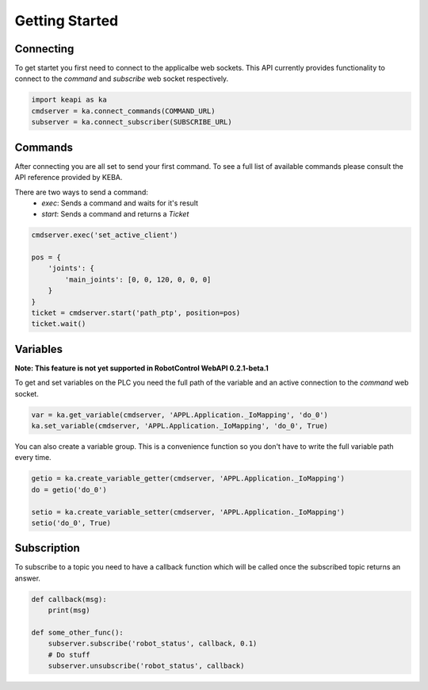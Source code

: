 ###############
Getting Started
###############

Connecting
----------

To get startet you first need to connect to the applicalbe web sockets.
This API currently provides functionality to connect to the *command* and
*subscribe* web socket respectively.

.. code-block:: python

    import keapi as ka
    cmdserver = ka.connect_commands(COMMAND_URL)
    subserver = ka.connect_subscriber(SUBSCRIBE_URL)


Commands
--------

After connecting you are all set to send your first command. To see a full
list of available commands please consult the API reference provided by KEBA.

There are two ways to send a command:
 - `exec`: Sends a command and waits for it's result
 - `start`: Sends a command and returns a `Ticket`

.. code-block:: python

    cmdserver.exec('set_active_client')

    pos = {
        'joints': {
            'main_joints': [0, 0, 120, 0, 0, 0]
        }
    }
    ticket = cmdserver.start('path_ptp', position=pos)
    ticket.wait()

Variables
---------
**Note: This feature is not yet supported in RobotControl WebAPI 0.2.1-beta.1**

To get and set variables on the PLC you need the full path of the variable and
an active connection to the *command* web socket.

.. code-block:: python

    var = ka.get_variable(cmdserver, 'APPL.Application._IoMapping', 'do_0')
    ka.set_variable(cmdserver, 'APPL.Application._IoMapping', 'do_0', True)

You can also create a variable group. This is a convenience function so you
don't have to write the full variable path every time.

.. code-block:: python

    getio = ka.create_variable_getter(cmdserver, 'APPL.Application._IoMapping')
    do = getio('do_0')

    setio = ka.create_variable_setter(cmdserver, 'APPL.Application._IoMapping')
    setio('do_0', True)

Subscription
------------

To subscribe to a topic you need to have a callback function which will
be called once the subscribed topic returns an answer.

.. code-block:: python

    def callback(msg):
        print(msg)

    def some_other_func():
        subserver.subscribe('robot_status', callback, 0.1)
        # Do stuff
        subserver.unsubscribe('robot_status', callback)

